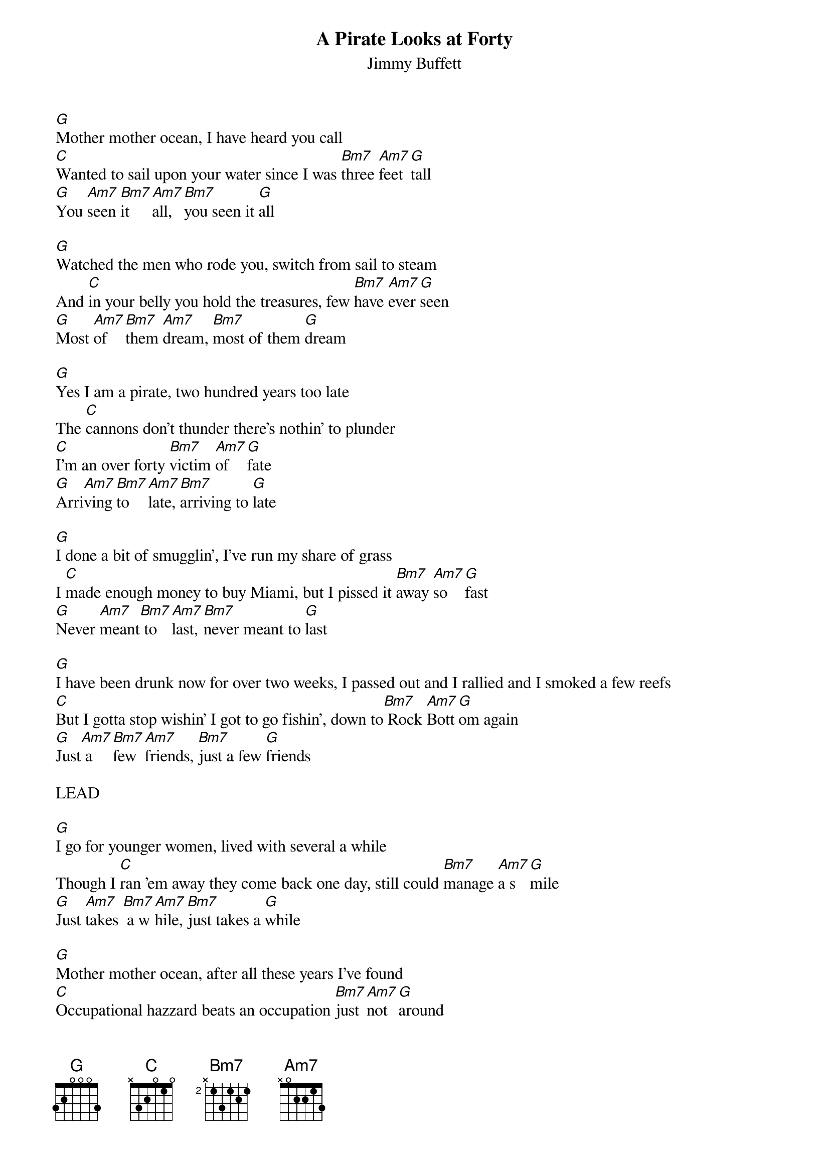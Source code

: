 {t:A Pirate Looks at Forty}
{st:Jimmy Buffett}

[G]Mother mother ocean, I have heard you call
[C]Wanted to sail upon your water since I was [Bm7]three [Am7]feet [G]tall
[G]You [Am7]seen [Bm7]it  [Am7]all, [Bm7]you seen it [G]all

[G]Watched the men who rode you, switch from sail to steam
And [C]in your belly you hold the treasures, few [Bm7]have [Am7]ever [G]seen
[G]Most [Am7]of  [Bm7]them [Am7]dream, [Bm7]most of them [G]dream

[G]Yes I am a pirate, two hundred years too late
The [C]cannons don't thunder there's nothin' to plunder
[C]I'm an over forty [Bm7]victim [Am7]of  [G]fate
[G]Arri[Am7]ving [Bm7]to  [Am7]late, [Bm7]arriving to [G]late

[G]I done a bit of smugglin', I've run my share of grass
I [C]made enough money to buy Miami, but I pissed it [Bm7]away [Am7]so  [G]fast
[G]Never [Am7]meant[Bm7] to [Am7]last, [Bm7]never meant to [G]last

[G]I have been drunk now for over two weeks, I passed out and I rallied and I smoked a few reefs
[C]But I gotta stop wishin' I got to go fishin', down to[Bm7] Rock [Am7]Bott[G]om again
[G]Just[Am7] a  [Bm7]few [Am7]friends, [Bm7]just a few [G]friends

LEAD

[G]I go for younger women, lived with several a while
Though I [C]ran 'em away they come back one day, still could [Bm7]manage [Am7]a s[G]mile
[G]Just [Am7]takes [Bm7] a w[Am7]hile, [Bm7]just takes a [G]while

[G]Mother mother ocean, after all these years I've found
[C]Occupational hazzard beats an occupation [Bm7]just [Am7]not [G]around
[G]Feel [Am7]like [Bm7]I [Am7]drowned, [Bm7]gonna head up [G]town
[G]Feel [Am7]like [Bm7]I [Am7]drowned, [Bm7]gonna head up [G]town
